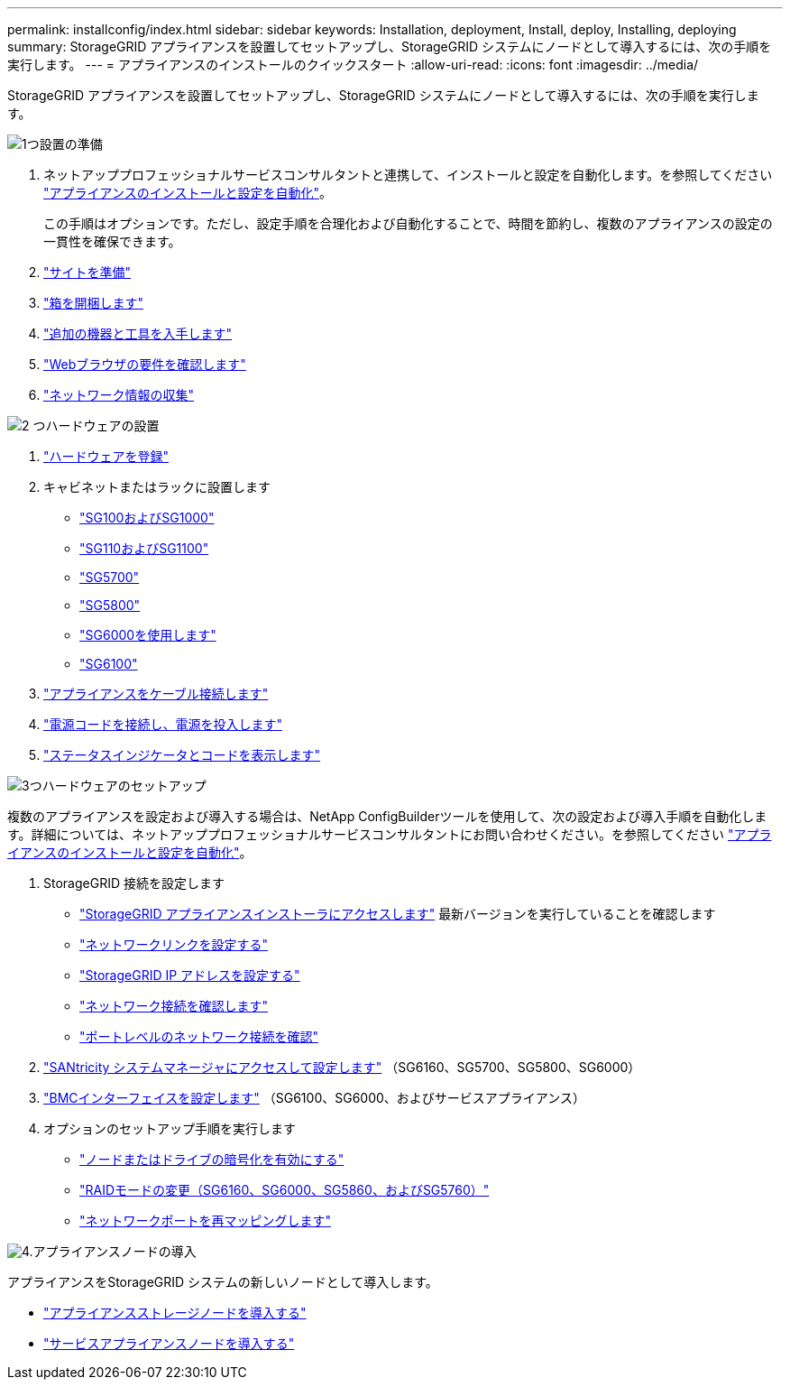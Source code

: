 ---
permalink: installconfig/index.html 
sidebar: sidebar 
keywords: Installation, deployment, Install, deploy, Installing, deploying 
summary: StorageGRID アプライアンスを設置してセットアップし、StorageGRID システムにノードとして導入するには、次の手順を実行します。 
---
= アプライアンスのインストールのクイックスタート
:allow-uri-read: 
:icons: font
:imagesdir: ../media/


[role="lead"]
StorageGRID アプライアンスを設置してセットアップし、StorageGRID システムにノードとして導入するには、次の手順を実行します。

.image:https://raw.githubusercontent.com/NetAppDocs/common/main/media/number-1.png["1つ"]設置の準備
[role="quick-margin-list"]
. ネットアッププロフェッショナルサービスコンサルタントと連携して、インストールと設定を自動化します。を参照してください link:automating-appliance-installation-and-configuration.html["アプライアンスのインストールと設定を自動化"]。
+
この手順はオプションです。ただし、設定手順を合理化および自動化することで、時間を節約し、複数のアプライアンスの設定の一貫性を確保できます。

. link:preparing-site.html["サイトを準備"]
. link:unpacking-boxes.html["箱を開梱します"]
. link:obtaining-additional-equipment-and-tools.html["追加の機器と工具を入手します"]
. https://docs.netapp.com/us-en/storagegrid/admin/web-browser-requirements.html["Webブラウザの要件を確認します"^]
. link:reviewing-appliance-network-connections.html["ネットワーク情報の収集"]


.image:https://raw.githubusercontent.com/NetAppDocs/common/main/media/number-2.png["2 つ"]ハードウェアの設置
[role="quick-margin-list"]
. link:registering-hardware.html["ハードウェアを登録"]
. キャビネットまたはラックに設置します
+
** link:installing-appliance-in-cabinet-or-rack-sg100-and-sg1000.html["SG100およびSG1000"]
** link:installing-appliance-in-cabinet-or-rack-sg110-and-sg1100.html["SG110およびSG1100"]
** link:installing-appliance-in-cabinet-or-rack-sg5700.html["SG5700"]
** link:installing-appliance-in-cabinet-or-rack-sg5800.html["SG5800"]
** link:installing-hardware-sg6000.html["SG6000を使用します"]
** link:installing-hardware-sg6100.html["SG6100"]


. link:cabling-appliance.html["アプライアンスをケーブル接続します"]
. link:connecting-power-cords-and-applying-power.html["電源コードを接続し、電源を投入します"]
. link:viewing-status-indicators.html["ステータスインジケータとコードを表示します"]


.image:https://raw.githubusercontent.com/NetAppDocs/common/main/media/number-3.png["3つ"]ハードウェアのセットアップ
[role="quick-margin-para"]
複数のアプライアンスを設定および導入する場合は、NetApp ConfigBuilderツールを使用して、次の設定および導入手順を自動化します。詳細については、ネットアッププロフェッショナルサービスコンサルタントにお問い合わせください。を参照してください link:automating-appliance-installation-and-configuration.html["アプライアンスのインストールと設定を自動化"]。

[role="quick-margin-list"]
. StorageGRID 接続を設定します
+
** link:accessing-storagegrid-appliance-installer.html["StorageGRID アプライアンスインストーラにアクセスします"] 最新バージョンを実行していることを確認します
** link:configuring-network-links.html["ネットワークリンクを設定する"]
** link:setting-ip-configuration.html["StorageGRID IP アドレスを設定する"]
** link:verifying-network-connections.html["ネットワーク接続を確認します"]
** link:verifying-port-level-network-connections.html["ポートレベルのネットワーク接続を確認"]


. link:accessing-and-configuring-santricity-system-manager.html["SANtricity システムマネージャにアクセスして設定します"] （SG6160、SG5700、SG5800、SG6000）
. link:configuring-bmc-interface.html["BMCインターフェイスを設定します"] （SG6100、SG6000、およびサービスアプライアンス）
. オプションのセットアップ手順を実行します
+
** link:optional-enabling-node-encryption.html["ノードまたはドライブの暗号化を有効にする"]
** link:optional-changing-raid-mode.html["RAIDモードの変更（SG6160、SG6000、SG5860、およびSG5760）"]
** link:optional-remapping-network-ports-for-appliance.html["ネットワークポートを再マッピングします"]




.image:https://raw.githubusercontent.com/NetAppDocs/common/main/media/number-4.png["4."]アプライアンスノードの導入
[role="quick-margin-para"]
アプライアンスをStorageGRID システムの新しいノードとして導入します。

[role="quick-margin-list"]
* link:deploying-appliance-storage-node.html["アプライアンスストレージノードを導入する"]
* link:deploying-services-appliance-node.html["サービスアプライアンスノードを導入する"]

